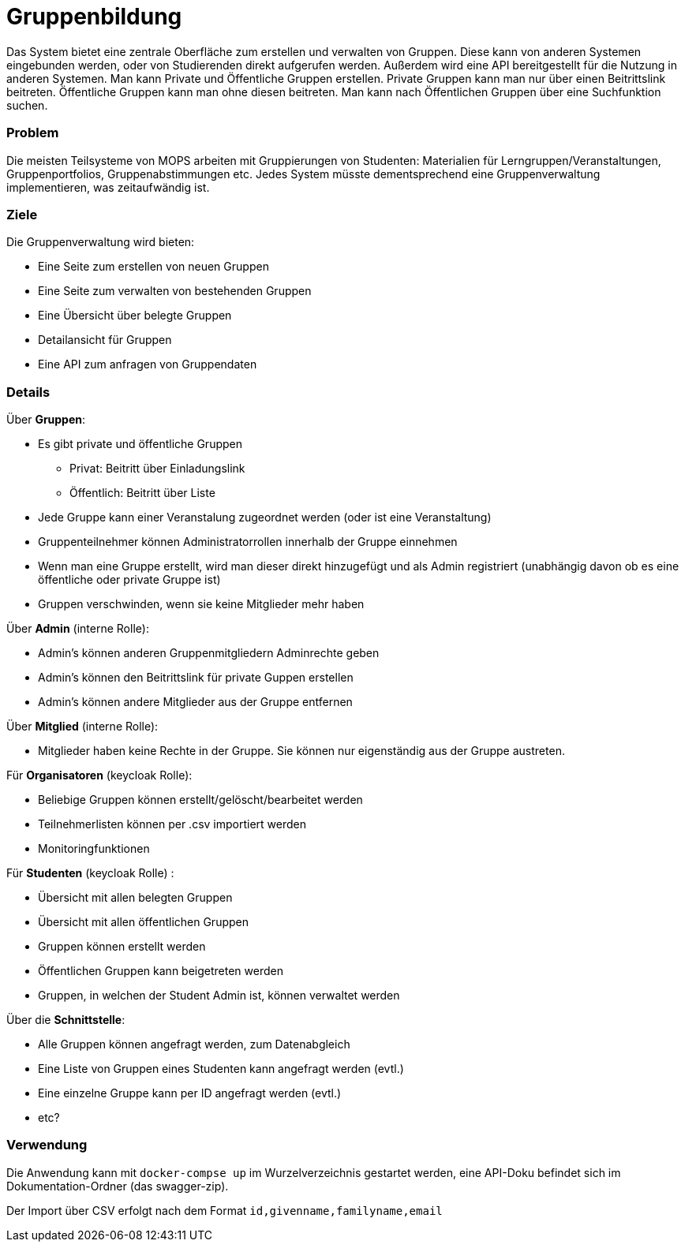 = Gruppenbildung

Das System bietet eine zentrale Oberfläche zum erstellen und verwalten von Gruppen.
Diese kann von anderen Systemen eingebunden werden, oder von Studierenden direkt aufgerufen werden.
Außerdem wird eine API bereitgestellt für die Nutzung in anderen Systemen.
Man kann Private und Öffentliche Gruppen erstellen.
Private Gruppen kann man nur über einen Beitrittslink beitreten.
Öffentliche Gruppen kann man ohne diesen beitreten.
Man kann nach Öffentlichen Gruppen über eine Suchfunktion suchen.

=== Problem

Die meisten Teilsysteme von MOPS arbeiten mit Gruppierungen von Studenten: Materialien für Lerngruppen/Veranstaltungen, Gruppenportfolios, Gruppenabstimmungen etc.
Jedes System müsste dementsprechend eine Gruppenverwaltung implementieren, was zeitaufwändig ist.

=== Ziele

Die Gruppenverwaltung wird bieten:

* Eine Seite zum erstellen von neuen Gruppen
* Eine Seite zum verwalten von bestehenden Gruppen
* Eine Übersicht über belegte Gruppen
* Detailansicht für Gruppen
* Eine API zum anfragen von Gruppendaten

=== Details

Über *Gruppen*:

* Es gibt private und öffentliche Gruppen
** Privat: Beitritt über Einladungslink
** Öffentlich: Beitritt über Liste
* Jede Gruppe kann einer Veranstalung zugeordnet werden (oder ist eine Veranstaltung)
* Gruppenteilnehmer können Administratorrollen innerhalb der Gruppe einnehmen
* Wenn man eine Gruppe erstellt, wird man dieser direkt hinzugefügt und als Admin registriert (unabhängig davon ob es eine öffentliche oder private Gruppe ist)
* Gruppen verschwinden, wenn sie keine Mitglieder mehr haben

Über *Admin* (interne Rolle):

* Admin's können anderen Gruppenmitgliedern Adminrechte geben
* Admin's können den Beitrittslink für private Guppen erstellen
* Admin's können andere Mitglieder aus der Gruppe entfernen

Über *Mitglied* (interne Rolle):

* Mitglieder haben keine Rechte in der Gruppe.
Sie können nur eigenständig aus der Gruppe austreten.

Für *Organisatoren* (keycloak Rolle):

* Beliebige Gruppen können erstellt/gelöscht/bearbeitet werden
* Teilnehmerlisten können per .csv importiert werden
* Monitoringfunktionen

Für *Studenten* (keycloak Rolle) :

* Übersicht mit allen belegten Gruppen
* Übersicht mit allen öffentlichen Gruppen
* Gruppen können erstellt werden
* Öffentlichen Gruppen kann beigetreten werden
* Gruppen, in welchen der Student Admin ist, können verwaltet werden

Über die *Schnittstelle*:

* Alle Gruppen können angefragt werden, zum Datenabgleich
* Eine Liste von Gruppen eines Studenten kann angefragt werden (evtl.)
* Eine einzelne Gruppe kann per ID angefragt werden (evtl.)
* etc?

=== Verwendung

Die Anwendung kann mit `docker-compse up` im Wurzelverzeichnis gestartet werden, eine API-Doku befindet sich im Dokumentation-Ordner (das swagger-zip).

Der Import über CSV erfolgt nach dem Format `id,givenname,familyname,email`

